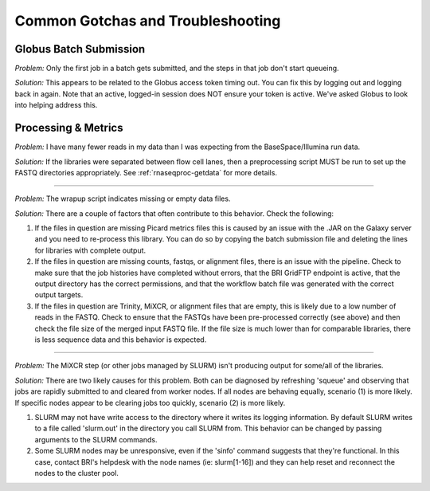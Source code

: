 .. _gotchas-page:

**********************************
Common Gotchas and Troubleshooting
**********************************

=======================
Globus Batch Submission
=======================

*Problem:* Only the first job in a batch gets submitted, and the steps in that job don't start queueing.

*Solution:* This appears to be related to the Globus access token timing out. You can fix this by logging out and logging back in again. Note that an active, logged-in session does NOT ensure your token is active. We've asked Globus to look into helping address this.

=======================
Processing & Metrics
=======================

*Problem:* I have many fewer reads in my data than I was expecting from the BaseSpace/Illumina run data.

*Solution:* If the libraries were separated between flow cell lanes, then a preprocessing script MUST be run to set up the FASTQ directories appropriately. See :ref:`rnaseqproc-getdata` for more details.

------------

*Problem:* The wrapup script indicates missing or empty data files.

*Solution:* There are a couple of factors that often contribute to this behavior. Check the following:

1. If the files in question are missing Picard metrics files this is caused by an issue with the .JAR on the Galaxy server and you need to re-process this library. You can do so by copying the batch submission file and deleting the lines for libraries with complete output.
2. If the files in question are missing counts, fastqs, or alignment files, there is an issue with the pipeline. Check to make sure that the job histories have completed without errors, that the BRI GridFTP endpoint is active, that the output directory has the correct permissions, and that the workflow batch file was generated with the correct output targets. 
3. If the files in question are Trinity, MiXCR, or alignment files that are empty, this is likely due to a low number of reads in the FASTQ. Check to ensure that the FASTQs have been pre-processed correctly (see above) and then check the file size of the merged input FASTQ file. If the file size is much lower than for comparable libraries, there is less sequence data and this behavior is expected.

-------------

*Problem:* The MiXCR step (or other jobs managed by SLURM) isn't producing output for some/all of the libraries.

*Solution:* There are two likely causes for this problem. Both can be diagnosed by refreshing 'squeue' and observing that jobs are rapidly submitted to and cleared from worker nodes. If all nodes are behaving equally, scenario (1) is more likely. If specific nodes appear to be clearing jobs too quickly, scenario (2) is more likely.

1. SLURM may not have write access to the directory where it writes its logging information. By default SLURM writes to a file called 'slurm.out' in the directory you call SLURM from. This behavior can be changed by passing arguments to the SLURM commands.
2. Some SLURM nodes may be unresponsive, even if the 'sinfo' command suggests that they're functional. In this case, contact BRI's helpdesk with the node names (ie: slurm[1-16]) and they can help reset and reconnect the nodes to the cluster pool.